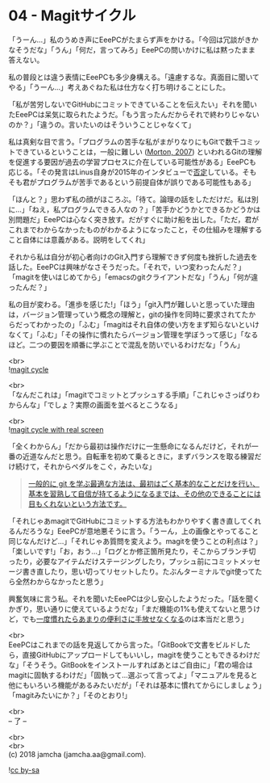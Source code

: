 #+OPTIONS: toc:nil
#+OPTIONS: \n:t

* 04 - Magitサイクル

  「うーん…」私のうめき声にEeePCがたまらず声をかける。「今回は冗談がきかなそうだな」「うん」「何だ，言ってみろ」EeePCの問いかけに私は黙ったまま答えない。

  私の普段とは違う表情にEeePCも多少身構える。「遠慮するな。真面目に聞いてやる」「うーん…」考えあぐねた私は仕方なく打ち明けることにした。

  「私が苦労しないでGitHubにコミットできていることを伝えたい」それを聞いたEeePCは呆気に取られたようだ。「もう言ったんだからそれで終わりじゃないのか？」「違うの。言いたいのはそういうことじゃなくて」

  私は真剣な目で言う。「プログラムの苦手な私がまがりなりにもGitで数千コミットできているということは，一般に難しい ([[https://gist.github.com/dukeofgaming/2150263][Morton, 2007]]) といわれるGitの理解を促進する要因が過去の学習プロセスに介在している可能性がある」EeePCも応じる。「その発言はLinus自身が2015年のインタビューで[[https://jp.linux.com/news/linuxcom-exclusive/428524-lco2015041401][否定]]している。そもそも君がプログラムが苦手であるという前提自体が誤りである可能性もある」

  「ほんと？」思わず私の顔がほころぶ。「待て。論理の話をしただけだ。私は別に…」「ねえ，私プログラムできる人なの？」「苦手かどうかとできるかどうかは別問題だ」EeePCは心なく突き放す。だがすぐに助け船を出した。「ただ，君がこれまでわからなかったものがわかるようになったこと，その仕組みを理解すること自体には意義がある。説明をしてくれ」

  それから私は自分が初心者向けのGit入門すら理解できず何度も挫折した過去を話した。EeePCは興味がなさそうだった。「それで，いつ変わったんだ？」「magitを使いはじめてから」「emacsのgitクライアントだな」「うん」「何が違ったんだ？」

  私の目が変わる。「進歩を感じた!」「ほう」「git入門が難しいと思っていた理由は，バージョン管理っていう概念の理解と，gitの操作を同時に要求されてたからだってわかったの」「ふむ」「magitはそれ自体の使い方をまず知らないといけなくて」「ふむ」「その操作に慣れたらバージョン管理を学ぼうって感じ」「なるほど。二つの要因を順番に学ぶことで混乱を防いでいるわけだな」「うん」

  <br>
  ![[./images/cycle1.png][magit cycle]]

  <br>
  「なんだこれは」「magitでコミットとプッシュする手順」「これじゃさっぱりわからんな」「でしょ？実際の画面を並べるとこうなる」

  <br>
  ![[./images/cycle2.png][magit cycle with real screen]]

  「全くわからん」「だから最初は操作だけに一生懸命になるんだけど，それが一番の近道なんだと思う。自転車を初めて乗るときに，まずバランスを取る練習だけ続けて，それからペダルをこぐ，みたいな」

  #+BEGIN_QUOTE
  [[https://jp.linux.com/news/linuxcom-exclusive/428524-lco2015041401][一般的に git を学ぶ最適な方法は、最初はごく基本的なことだけを行い、基本を習熟して自信が持てるようになるまでは、その他のできることには目もくれないという方法です。]]
  #+END_QUOTE

  「それじゃあmagitでGitHubにコミットする方法もわかりやすく書き直してくれるんだろうな」EeePCが意地悪そうに言う。「うーん，上の画像とやってること同じなんだけど…」「それじゃあ質問を変えよう。magitを使うことの利点は？」「楽しいです!」「お，おう…」「ログとか修正箇所見たり，そこからブランチ切ったり，必要なアイテムだけステージングしたり，プッシュ前にコミットメッセージ書き直したり，思い切ってリセットしたり。たぶんターミナルでgit使ってたら全然わからなかったと思う」

  興奮気味に言う私。それを聞いたEeePCは少し安心したようだった。「話を聞くかぎり，思い通りに使えているようだな」「まだ機能の1%も使えてないと思うけど，でも[[https://qiita.com/maueki/items/70dbf62d8bd2ee348274][一度慣れたらあまりの便利さに手放せなくなる]]のは本当だと思う」

  <br>
  EeePCはこれまでの話を見返してから言った。「GitBookで文書をビルドしたら，直接GitHubにアップロードしてもいいし，magitを使うこともできるわけだな」「そうそう。GitBookをインストールすればあとはご自由に」「君の場合はmagitに固執するわけだ」「固執って…選ぶって言ってよ」「マニュアルを見ると他にもいろいろ機能があるみたいだが」「それは基本に慣れてからにしましょう」「magitみたいにか？」「そのとおり!」

  <br>
  -- 了 --

  <br>
  <br>
  (c) 2018 jamcha (jamcha.aa@gmail.com).

  ![[https://i.creativecommons.org/l/by-sa/4.0/88x31.png][cc by-sa]]
